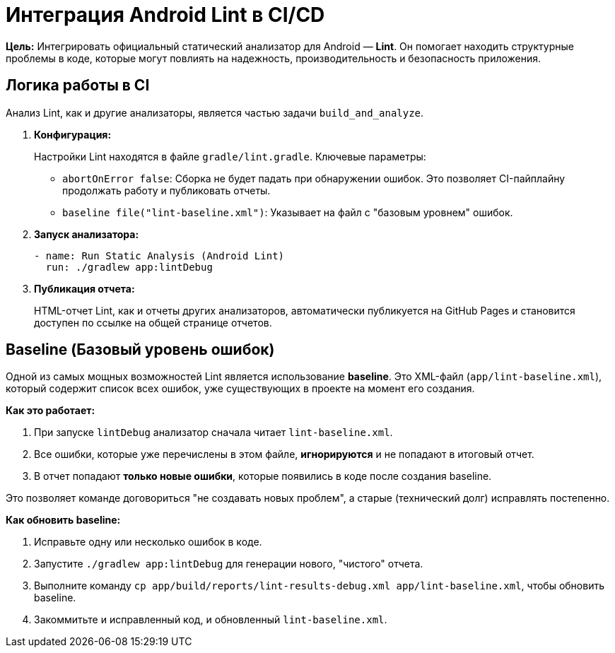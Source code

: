 = Интеграция Android Lint в CI/CD

**Цель:** Интегрировать официальный статический анализатор для Android — **Lint**. Он помогает находить структурные проблемы в коде, которые могут повлиять на надежность, производительность и безопасность приложения.

== Логика работы в CI

Анализ Lint, как и другие анализаторы, является частью задачи `build_and_analyze`.

. **Конфигурация:**
+
Настройки Lint находятся в файле `gradle/lint.gradle`. Ключевые параметры:
+
*   `abortOnError false`: Сборка не будет падать при обнаружении ошибок. Это позволяет CI-пайплайну продолжать работу и публиковать отчеты.
*   `baseline file("lint-baseline.xml")`: Указывает на файл с "базовым уровнем" ошибок.

. **Запуск анализатора:**
+
[source,yaml]
----
- name: Run Static Analysis (Android Lint)
  run: ./gradlew app:lintDebug
----

. **Публикация отчета:**
+
HTML-отчет Lint, как и отчеты других анализаторов, автоматически публикуется на GitHub Pages и становится доступен по ссылке на общей странице отчетов.

== Baseline (Базовый уровень ошибок)

Одной из самых мощных возможностей Lint является использование **baseline**. Это XML-файл (`app/lint-baseline.xml`), который содержит список всех ошибок, уже существующих в проекте на момент его создания.

*Как это работает:*

. При запуске `lintDebug` анализатор сначала читает `lint-baseline.xml`.
. Все ошибки, которые уже перечислены в этом файле, **игнорируются** и не попадают в итоговый отчет.
. В отчет попадают **только новые ошибки**, которые появились в коде после создания baseline.

Это позволяет команде договориться "не создавать новых проблем", а старые (технический долг) исправлять постепенно.

*Как обновить baseline:*

1.  Исправьте одну или несколько ошибок в коде.
2.  Запустите `./gradlew app:lintDebug` для генерации нового, "чистого" отчета.
3.  Выполните команду `cp app/build/reports/lint-results-debug.xml app/lint-baseline.xml`, чтобы обновить baseline.
4.  Закоммитьте и исправленный код, и обновленный `lint-baseline.xml`.